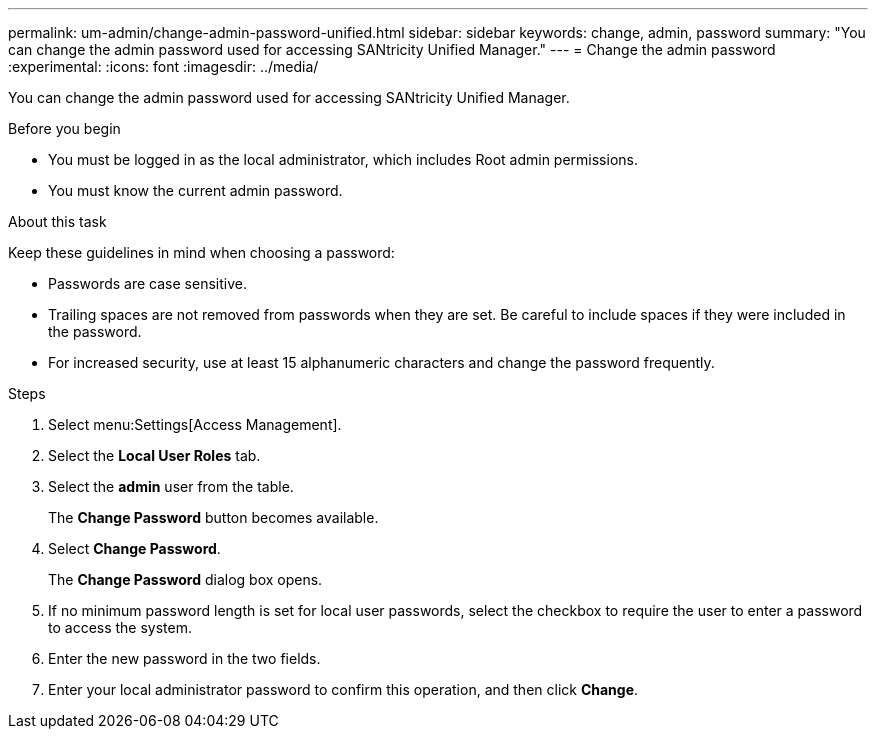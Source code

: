 ---
permalink: um-admin/change-admin-password-unified.html
sidebar: sidebar
keywords: change, admin, password
summary: "You can change the admin password used for accessing SANtricity Unified Manager."
---
= Change the admin password
:experimental:
:icons: font
:imagesdir: ../media/

[.lead]
You can change the admin password used for accessing SANtricity Unified Manager.

.Before you begin

* You must be logged in as the local administrator, which includes Root admin permissions.
* You must know the current admin password.

.About this task

Keep these guidelines in mind when choosing a password:

* Passwords are case sensitive.
* Trailing spaces are not removed from passwords when they are set. Be careful to include spaces if they were included in the password.
* For increased security, use at least 15 alphanumeric characters and change the password frequently.

.Steps

. Select menu:Settings[Access Management].
. Select the *Local User Roles* tab.
. Select the *admin* user from the table.
+
The *Change Password* button becomes available.

. Select *Change Password*.
+
The *Change Password* dialog box opens.

. If no minimum password length is set for local user passwords, select the checkbox to require the user to enter a password to access the system.
. Enter the new password in the two fields.
. Enter your local administrator password to confirm this operation, and then click *Change*.
